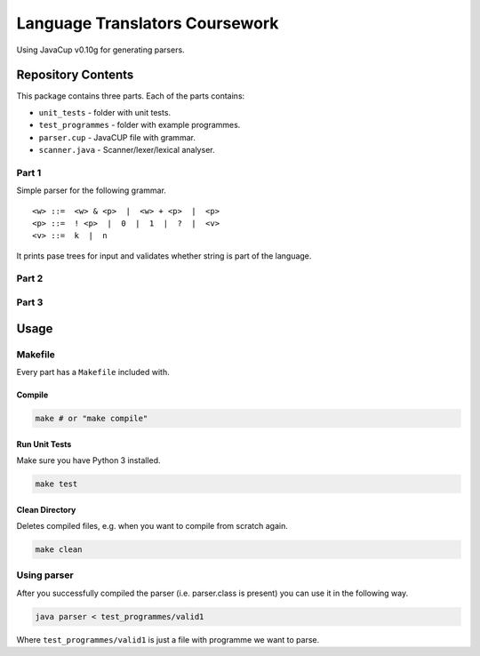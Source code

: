 ###############################
Language Translators Coursework
###############################

Using JavaCup v0.10g for generating parsers.

*******************
Repository Contents
*******************
This package contains three parts. Each of the parts contains:

* ``unit_tests`` - folder with unit tests.
* ``test_programmes`` - folder with example programmes.
* ``parser.cup`` - JavaCUP file with grammar.
* ``scanner.java`` - Scanner/lexer/lexical analyser.

======
Part 1
======
Simple parser for the following grammar.

::

    <w> ::=  <w> & <p>  |  <w> + <p>  |  <p>
    <p> ::=  ! <p>  |  0  |  1  |  ?  |  <v>
    <v> ::=  k  |  n

It prints pase trees for input and validates whether string is part of the language.

======
Part 2
======


======
Part 3
======



*****
Usage
*****
========
Makefile
========
Every part has a ``Makefile`` included with.

-------
Compile
-------

.. code:: bash

    make # or "make compile"


--------------
Run Unit Tests
--------------
Make sure you have Python 3 installed.

.. code:: bash

    make test

---------------
Clean Directory
---------------
Deletes compiled files, e.g. when you want to compile from scratch again.

.. code:: bash

    make clean

============
Using parser
============
After you successfully compiled the parser (i.e. parser.class is present) you can use it in the following way.

.. code:: bash

    java parser < test_programmes/valid1

Where ``test_programmes/valid1`` is just a file with programme we want to parse.
